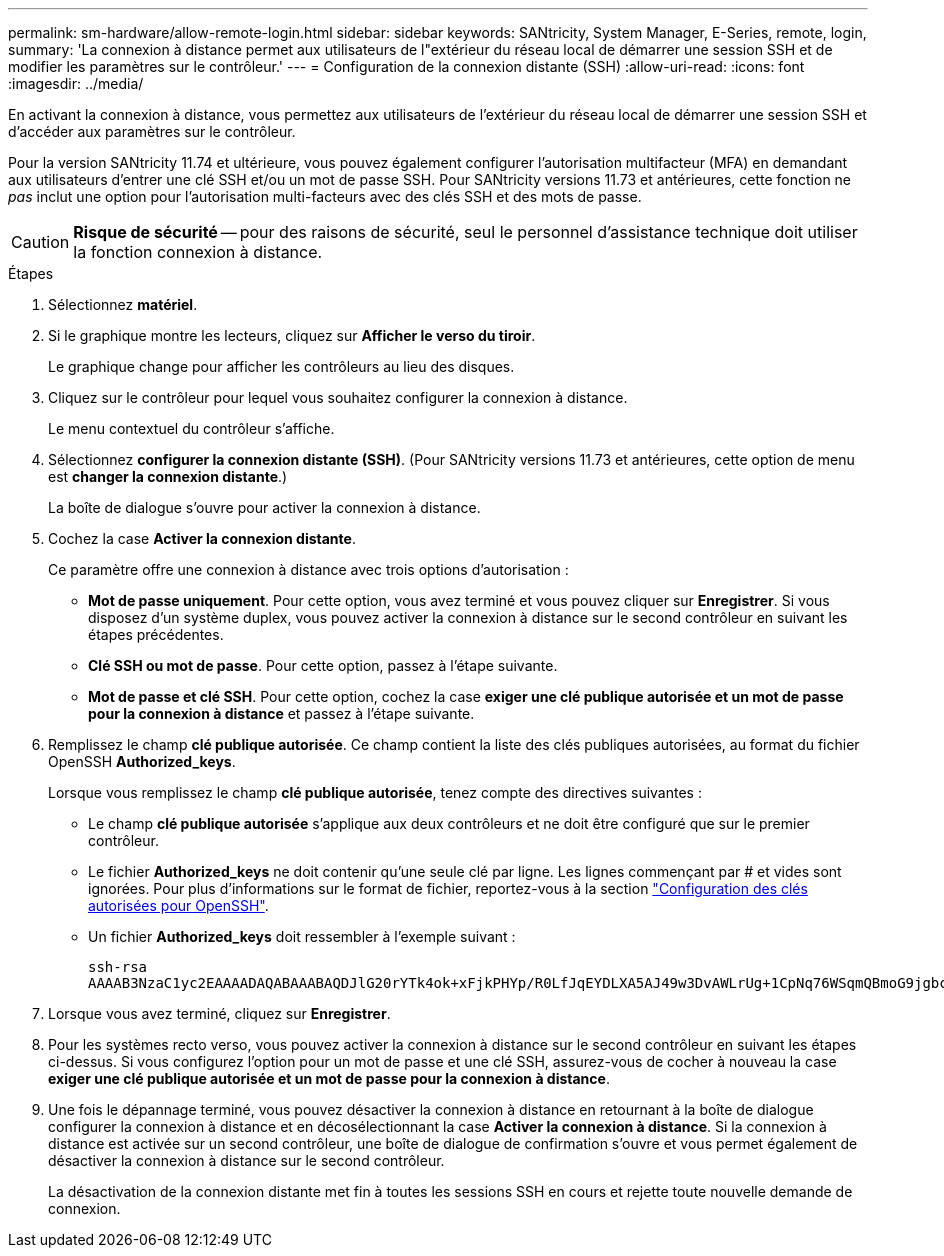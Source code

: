 ---
permalink: sm-hardware/allow-remote-login.html 
sidebar: sidebar 
keywords: SANtricity, System Manager, E-Series, remote, login, 
summary: 'La connexion à distance permet aux utilisateurs de l"extérieur du réseau local de démarrer une session SSH et de modifier les paramètres sur le contrôleur.' 
---
= Configuration de la connexion distante (SSH)
:allow-uri-read: 
:icons: font
:imagesdir: ../media/


[role="lead"]
En activant la connexion à distance, vous permettez aux utilisateurs de l'extérieur du réseau local de démarrer une session SSH et d'accéder aux paramètres sur le contrôleur.

Pour la version SANtricity 11.74 et ultérieure, vous pouvez également configurer l'autorisation multifacteur (MFA) en demandant aux utilisateurs d'entrer une clé SSH et/ou un mot de passe SSH. Pour SANtricity versions 11.73 et antérieures, cette fonction ne _pas_ inclut une option pour l'autorisation multi-facteurs avec des clés SSH et des mots de passe.

[CAUTION]
====
*Risque de sécurité* -- pour des raisons de sécurité, seul le personnel d'assistance technique doit utiliser la fonction connexion à distance.

====
.Étapes
. Sélectionnez *matériel*.
. Si le graphique montre les lecteurs, cliquez sur *Afficher le verso du tiroir*.
+
Le graphique change pour afficher les contrôleurs au lieu des disques.

. Cliquez sur le contrôleur pour lequel vous souhaitez configurer la connexion à distance.
+
Le menu contextuel du contrôleur s'affiche.

. Sélectionnez *configurer la connexion distante (SSH)*. (Pour SANtricity versions 11.73 et antérieures, cette option de menu est *changer la connexion distante*.)
+
La boîte de dialogue s'ouvre pour activer la connexion à distance.

. Cochez la case *Activer la connexion distante*.
+
Ce paramètre offre une connexion à distance avec trois options d'autorisation :

+
** *Mot de passe uniquement*. Pour cette option, vous avez terminé et vous pouvez cliquer sur *Enregistrer*. Si vous disposez d'un système duplex, vous pouvez activer la connexion à distance sur le second contrôleur en suivant les étapes précédentes.
** *Clé SSH ou mot de passe*. Pour cette option, passez à l'étape suivante.
** *Mot de passe et clé SSH*. Pour cette option, cochez la case *exiger une clé publique autorisée et un mot de passe pour la connexion à distance* et passez à l'étape suivante.


. Remplissez le champ *clé publique autorisée*. Ce champ contient la liste des clés publiques autorisées, au format du fichier OpenSSH *Authorized_keys*.
+
Lorsque vous remplissez le champ *clé publique autorisée*, tenez compte des directives suivantes :

+
** Le champ *clé publique autorisée* s'applique aux deux contrôleurs et ne doit être configuré que sur le premier contrôleur.
** Le fichier *Authorized_keys* ne doit contenir qu'une seule clé par ligne. Les lignes commençant par # et vides sont ignorées. Pour plus d'informations sur le format de fichier, reportez-vous à la section link:https://www.ssh.com/academy/ssh/authorized-keys-openssh["Configuration des clés autorisées pour OpenSSH"^].
** Un fichier *Authorized_keys* doit ressembler à l'exemple suivant :
+
[listing]
----
ssh-rsa
AAAAB3NzaC1yc2EAAAADAQABAAABAQDJlG20rYTk4ok+xFjkPHYp/R0LfJqEYDLXA5AJ49w3DvAWLrUg+1CpNq76WSqmQBmoG9jgbcAB5ABGdswdeMQZHilJcu29iJ3OKKv6SlCulAj1tHymwtbdhPuipd2wIDAQAB
----


. Lorsque vous avez terminé, cliquez sur *Enregistrer*.
. Pour les systèmes recto verso, vous pouvez activer la connexion à distance sur le second contrôleur en suivant les étapes ci-dessus. Si vous configurez l'option pour un mot de passe et une clé SSH, assurez-vous de cocher à nouveau la case *exiger une clé publique autorisée et un mot de passe pour la connexion à distance*.
. Une fois le dépannage terminé, vous pouvez désactiver la connexion à distance en retournant à la boîte de dialogue configurer la connexion à distance et en décosélectionnant la case *Activer la connexion à distance*. Si la connexion à distance est activée sur un second contrôleur, une boîte de dialogue de confirmation s'ouvre et vous permet également de désactiver la connexion à distance sur le second contrôleur.
+
La désactivation de la connexion distante met fin à toutes les sessions SSH en cours et rejette toute nouvelle demande de connexion.


